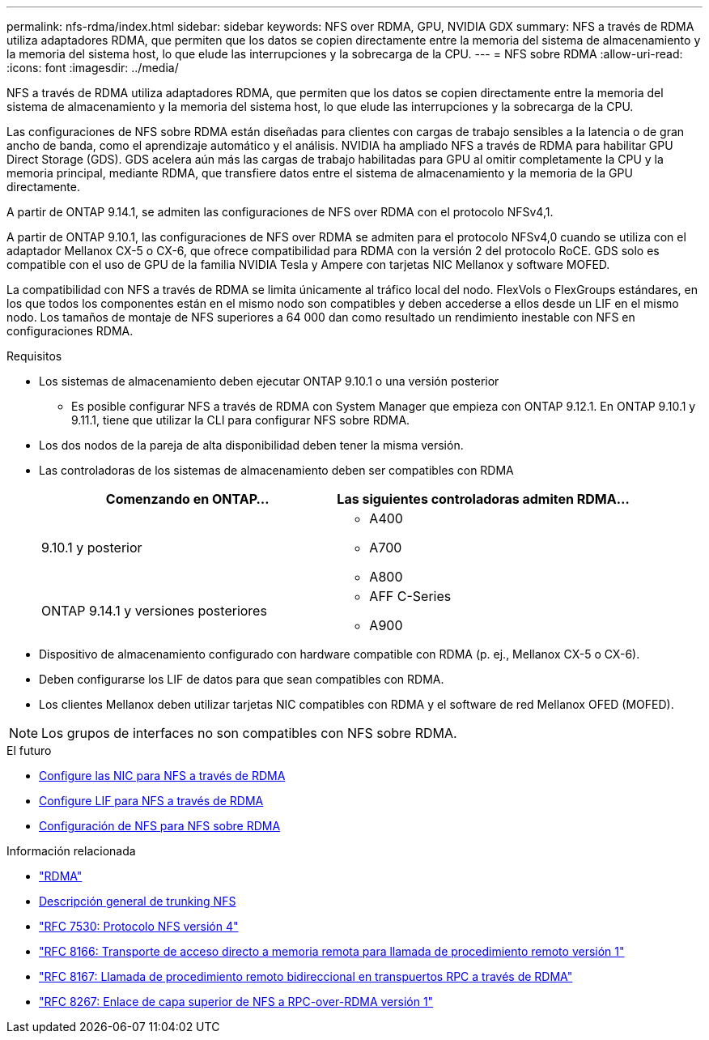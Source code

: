 ---
permalink: nfs-rdma/index.html 
sidebar: sidebar 
keywords: NFS over RDMA, GPU, NVIDIA GDX 
summary: NFS a través de RDMA utiliza adaptadores RDMA, que permiten que los datos se copien directamente entre la memoria del sistema de almacenamiento y la memoria del sistema host, lo que elude las interrupciones y la sobrecarga de la CPU. 
---
= NFS sobre RDMA
:allow-uri-read: 
:icons: font
:imagesdir: ../media/


[role="lead"]
NFS a través de RDMA utiliza adaptadores RDMA, que permiten que los datos se copien directamente entre la memoria del sistema de almacenamiento y la memoria del sistema host, lo que elude las interrupciones y la sobrecarga de la CPU.

Las configuraciones de NFS sobre RDMA están diseñadas para clientes con cargas de trabajo sensibles a la latencia o de gran ancho de banda, como el aprendizaje automático y el análisis. NVIDIA ha ampliado NFS a través de RDMA para habilitar GPU Direct Storage (GDS). GDS acelera aún más las cargas de trabajo habilitadas para GPU al omitir completamente la CPU y la memoria principal, mediante RDMA, que transfiere datos entre el sistema de almacenamiento y la memoria de la GPU directamente.

A partir de ONTAP 9.14.1, se admiten las configuraciones de NFS over RDMA con el protocolo NFSv4,1.

A partir de ONTAP 9.10.1, las configuraciones de NFS over RDMA se admiten para el protocolo NFSv4,0 cuando se utiliza con el adaptador Mellanox CX-5 o CX-6, que ofrece compatibilidad para RDMA con la versión 2 del protocolo RoCE. GDS solo es compatible con el uso de GPU de la familia NVIDIA Tesla y Ampere con tarjetas NIC Mellanox y software MOFED.

La compatibilidad con NFS a través de RDMA se limita únicamente al tráfico local del nodo. FlexVols o FlexGroups estándares, en los que todos los componentes están en el mismo nodo son compatibles y deben accederse a ellos desde un LIF en el mismo nodo. Los tamaños de montaje de NFS superiores a 64 000 dan como resultado un rendimiento inestable con NFS en configuraciones RDMA.

.Requisitos
* Los sistemas de almacenamiento deben ejecutar ONTAP 9.10.1 o una versión posterior
+
** Es posible configurar NFS a través de RDMA con System Manager que empieza con ONTAP 9.12.1. En ONTAP 9.10.1 y 9.11.1, tiene que utilizar la CLI para configurar NFS sobre RDMA.


* Los dos nodos de la pareja de alta disponibilidad deben tener la misma versión.
* Las controladoras de los sistemas de almacenamiento deben ser compatibles con RDMA
+
[cols="2"]
|===
| Comenzando en ONTAP... | Las siguientes controladoras admiten RDMA... 


| 9.10.1 y posterior  a| 
** A400
** A700
** A800




| ONTAP 9.14.1 y versiones posteriores  a| 
** AFF C-Series
** A900


|===
* Dispositivo de almacenamiento configurado con hardware compatible con RDMA (p. ej., Mellanox CX-5 o CX-6).
* Deben configurarse los LIF de datos para que sean compatibles con RDMA.
* Los clientes Mellanox deben utilizar tarjetas NIC compatibles con RDMA y el software de red Mellanox OFED (MOFED).



NOTE: Los grupos de interfaces no son compatibles con NFS sobre RDMA.

.El futuro
* xref:./configure-nics-task.adoc[Configure las NIC para NFS a través de RDMA]
* xref:./configure-lifs-task.adoc[Configure LIF para NFS a través de RDMA]
* xref:./configure-nfs-task.adoc[Configuración de NFS para NFS sobre RDMA]


.Información relacionada
* link:../concepts/rdma-concept.html["RDMA"]
* xref:../nfs-trunking/index.html[Descripción general de trunking NFS]
* link:https://datatracker.ietf.org/doc/html/rfc7530["RFC 7530: Protocolo NFS versión 4"]
* link:https://datatracker.ietf.org/doc/html/rfc8166["RFC 8166: Transporte de acceso directo a memoria remota para llamada de procedimiento remoto versión 1"]
* link:https://datatracker.ietf.org/doc/html/rfc8167["RFC 8167: Llamada de procedimiento remoto bidireccional en transpuertos RPC a través de RDMA"]
* link:https://datatracker.ietf.org/doc/html/rfc8267["RFC 8267: Enlace de capa superior de NFS a RPC-over-RDMA versión 1"]

